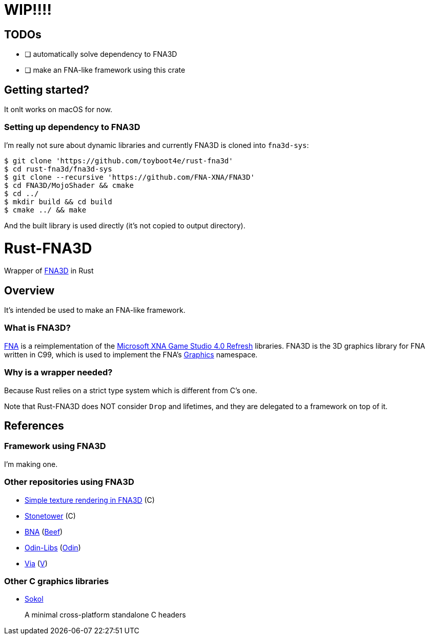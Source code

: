 = WIP!!!!

== TODOs

* [ ] automatically solve dependency to FNA3D
* [ ] make an FNA-like framework using this crate

== Getting started?

It onlt works on macOS for now.

=== Setting up dependency to FNA3D

I'm really not sure about dynamic libraries and currently FNA3D is cloned into `fna3d-sys`:

```sh
$ git clone 'https://github.com/toyboot4e/rust-fna3d'
$ cd rust-fna3d/fna3d-sys
$ git clone --recursive 'https://github.com/FNA-XNA/FNA3D'
$ cd FNA3D/MojoShader && cmake
$ cd ../
$ mkdir build && cd build
$ cmake ../ && make
```

And the built library is used directly (it's not copied to output directory).

= Rust-FNA3D

Wrapper of https://github.com/FNA-XNA/FNA3D[FNA3D] in Rust

== Overview

It's intended be used to make an FNA-like framework.

=== What is FNA3D?

https://github.com/FNA-XNA/FNA[FNA] is a reimplementation of the http://en.wikipedia.org/wiki/Microsoft_XNA[Microsoft XNA Game Studio 4.0 Refresh] libraries. FNA3D is the 3D graphics library for FNA written in C99, which is used to implement the FNA's https://docs.microsoft.com/en-us/previous-versions/windows/silverlight/dotnet-windows-silverlight/bb197344(v=xnagamestudio.35)[Graphics] namespace.

=== Why is a wrapper needed?

Because Rust relies on a strict type system which is different from C's one.

Note that Rust-FNA3D does NOT consider `Drop` and lifetimes, and they are delegated to a framework on top of it.

== References

=== Framework using FNA3D

I'm making one.

=== Other repositories using FNA3D

* https://gist.github.com/jessechounard/d4252efc12ee24494484611d92b1debe[Simple texture rendering in FNA3D] \(C)
* https://github.com/silenttowergames/stonetower[Stonetower] \(C)
* https://github.com/KillaMaaki/BNA[BNA] (https://www.beeflang.org/[Beef])
* https://github.com/prime31/Odin-Libs[Odin-Libs] (https://odin-lang.org/[Odin])
* https://github.com/prime31/via[Via] (https://vlang.io/[V])

=== Other C graphics libraries

* https://github.com/floooh/sokol[Sokol]
+
A minimal cross-platform standalone C headers
